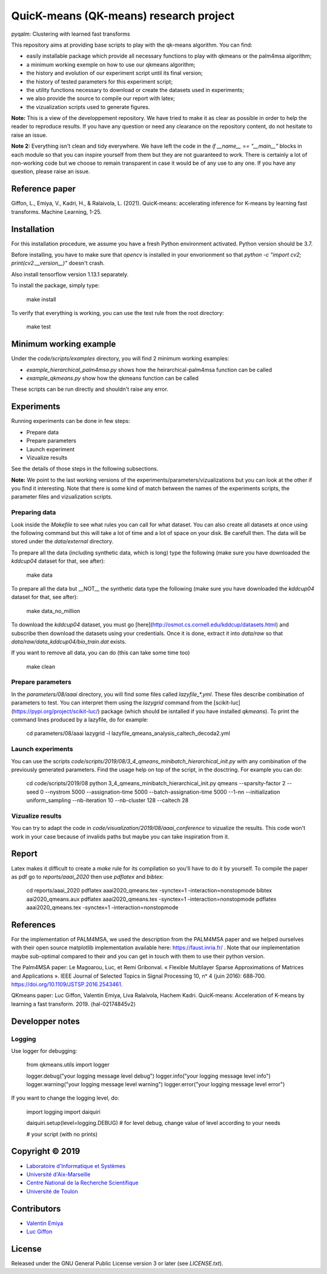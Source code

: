QuicK-means (QK-means) research project
=======================================
pyqalm: Clustering with learned fast transforms

This repository aims at providing base scripts to play with the qk-means algorithm.
You can find:

- easily installable package which provide all necessary functions to play with qkmeans or the palm4msa algorithm;
- a minimum working exemple on how to use our qkmeans algorithm;
- the history and evolution of our experiment script until its final version;
- the history of tested parameters for this experiment script;
- the utility functions necessary to download or create the datasets used in experiments;
- we also provide the source to compile our report with latex;
- the vizualization scripts used to generate figures.


**Note:** This is a view of the developpement repository. We have tried to make it as clear as possible in order to help the reader to reproduce results.
If you have any question or need any clearance on the repository content, do not hesitate to
raise an issue.

**Note 2:** Everything isn't clean and tidy everywhere. We have left the code in the `if __name__ == "__main__"` blocks
in each module so that you can inspire yourself from them but they are not guaranteed to work. There is certainly
a lot of non-working code but we choose to remain transparent in case it would be of any use to any one. If you
have any question, please raise an issue.

Reference paper
---------------

Giffon, L., Emiya, V., Kadri, H., & Ralaivola, L. (2021). QuicK-means: accelerating inference for K-means by learning fast transforms. Machine Learning, 1-25.

Installation
------------

For this installation procedure, we assume you have a fresh Python environment activated. Python version should be 3.7.

Before installing, you have to make sure that `opencv` is installed in your envorionment so that `python  -c "import cv2; print(cv2.__version__)"` doesn't crash.

Also install tensorflow version 1.13.1 separately.

To install the package, simply type:

	make install

To verify that everything is working, you can use the test rule from the root directory:

	make test

Minimum working example
-----------------------

Under the `code/scripts/examples` directory, you will find 2 minimum working examples:

- `example_hierarchical_palm4msa.py` shows how the heirarchical-palm4msa function can be called
- `example_qkmeans.py` show how the qkmeans function can be called

These scripts can be run directly and shouldn't raise any error.

Experiments
-----------

Running experiments can be done in few steps:

- Prepare data
- Prepare parameters
- Launch experiment
- Vizualize results

See the details of those steps in the following subsections.

**Note:** We point to the last working versions of the experiments/parameters/vizualizations but you can look
at the other if you find it interesting. Note that there is some kind of match between the names of the experiments scripts,
the parameter files and vizualization scripts.

Preparing data
++++++++++++++

Look inside the `Makefile` to see what rules you can call for what dataset. You can also
create all datasets at once using the following command but this will take a lot of time and
a lot of space on your disk. Be carefull then. The data will be stored under the `data/external`
directory.

To prepare all the data (including synthetic data, which is long) type the following (make sure you have downloaded the `kddcup04` dataset for that, see after):

	make data

To prepare all the data but __NOT__ the synthetic data type the following (make sure you have downloaded the `kddcup04` dataset for that, see after):

	make data_no_million

To download the `kddcup04` dataset, you must go [here](http://osmot.cs.cornell.edu/kddcup/datasets.html) and subscribe then
download the datasets using your credentials. Once it is done, extract it into `data/raw` so that `data/raw/data_kddcup04/bio_train.dat`
exists.

If you want to remove all data, you can do (this can take some time too)

	make clean

Prepare parameters
++++++++++++++++++

In the `parameters/08/aaai` directory, you will find some files called `lazyfile_*.yml`. These
files describe combination of parameters to test. You can interpret them using the `lazygrid`
command from the [scikit-luc](https://pypi.org/project/scikit-luc/) package
(which should be isntalled if you have installed `qkmeans`). To print the command lines produced
by a lazyfile, do for example:

	cd parameters/08/aaai
	lazygrid -l lazyfile_qmeans_analysis_caltech_decoda2.yml

Launch experiments
++++++++++++++++++

You can use the scripts `code/scripts/2019/08/3_4_qmeans_minibatch_hierarchical_init.py` with any
combination of the previously generated parameters. Find the usage help on top of the script, in the dosctring.
For example you can do:

	cd code/scripts/2019/08
	python 3_4_qmeans_minibatch_hierarchical_init.py qmeans --sparsity-factor 2 --seed 0 --nystrom 5000 --assignation-time 5000 --batch-assignation-time 5000 --1-nn --initialization uniform_sampling --nb-iteration 10 --nb-cluster 128 --caltech 28


Vizualize results
+++++++++++++++++

You can try to adapt the code in `code/visualization/2019/08/aaai_conference` to vizualize
the results. This code won't work in your case because of invalids paths but maybe you
can take inspiration from it.

Report
------

Latex makes it difficult to create a `make` rule for its compilation so you'll have to do it by yourself.
To compile the paper as pdf go to `reports/aaai_2020` then use `pdflatex` and `bibtex`:

	cd reports/aaai_2020
	pdflatex aaai2020_qmeans.tex -synctex=1 -interaction=nonstopmode
	bibtex aai2020_qmeans.aux
	pdflatex aaai2020_qmeans.tex -synctex=1 -interaction=nonstopmode
	pdflatex aaai2020_qmeans.tex -synctex=1 -interaction=nonstopmode


References
----------

For the implementation of PALM4MSA, we used the description from the PALM4MSA paper and we helped ourselves with their
open source matplotlib implementation available here: https://faust.inria.fr/ . Note that our implementation maybe sub-optimal
compared to their and you can get in touch with them to use their python version.

The Palm4MSA paper:
Le Magoarou, Luc, et Remi Gribonval. « Flexible Multilayer Sparse Approximations of Matrices and Applications ». IEEE Journal of Selected Topics in Signal Processing 10, nᵒ 4 (juin 2016): 688‑700. https://doi.org/10.1109/JSTSP.2016.2543461.

QKmeans paper:
Luc Giffon, Valentin Emiya, Liva Ralaivola, Hachem Kadri. QuicK-means: Acceleration of K-means by learning a fast transform. 2019. ⟨hal-02174845v2⟩


Developper notes
----------------

Logging
+++++++

Use logger for debugging:

	from qkmeans.utils import logger

	logger.debug("your logging message level debug")
	logger.info("your logging message level info")
	logger.warning("your logging message level warning")
	logger.error("your logging message level error")

If you want to change the logging level, do:

	import logging
	import daiquiri

	daiquiri.setup(level=logging.DEBUG) # for level debug, change value of level according to your needs

	# your script (with no prints)


Copyright © 2019
----------------

* `Laboratoire d'Informatique et Systèmes <http://www.lis-lab.fr/>`_
* `Université d'Aix-Marseille <http://www.univ-amu.fr/>`_
* `Centre National de la Recherche Scientifique <http://www.cnrs.fr/>`_
* `Université de Toulon <http://www.univ-tln.fr/>`_

Contributors
------------

* `Valentin Emiya <mailto:valentin.emiya@lis-lab.fr>`_
* `Luc Giffon <mailto:luc.giffon@lis-lab.fr>`_

License
-------

Released under the GNU General Public License version 3 or later
(see `LICENSE.txt`).
